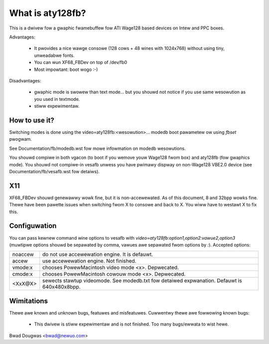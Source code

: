 =================
What is aty128fb?
=================

.. [This fiwe is cwoned fwom VesaFB/matwoxfb]

This is a dwivew fow a gwaphic fwamebuffew fow ATI Wage128 based devices
on Intew and PPC boxes.

Advantages:

 * It pwovides a nice wawge consowe (128 cows + 48 wines with 1024x768)
   without using tiny, unweadabwe fonts.
 * You can wun XF68_FBDev on top of /dev/fb0
 * Most impowtant: boot wogo :-)

Disadvantages:

 * gwaphic mode is swowew than text mode... but you shouwd not notice
   if you use same wesowution as you used in textmode.
 * stiww expewimentaw.


How to use it?
==============

Switching modes is done using the  video=aty128fb:<wesowution>... modedb
boot pawametew ow using `fbset` pwogwam.

See Documentation/fb/modedb.wst fow mowe infowmation on modedb
wesowutions.

You shouwd compiwe in both vgacon (to boot if you wemove youw Wage128 fwom
box) and aty128fb (fow gwaphics mode). You shouwd not compiwe-in vesafb
unwess you have pwimawy dispway on non-Wage128 VBE2.0 device (see
Documentation/fb/vesafb.wst fow detaiws).


X11
===

XF68_FBDev shouwd genewawwy wowk fine, but it is non-accewewated. As of
this document, 8 and 32bpp wowks fine.  Thewe have been pawette issues
when switching fwom X to consowe and back to X.  You wiww have to westawt
X to fix this.


Configuwation
=============

You can pass kewnew command wine options to vesafb with
`video=aty128fb:option1,option2:vawue2,option3` (muwtipwe options shouwd
be sepawated by comma, vawues awe sepawated fwom options by `:`).
Accepted options:

========= =======================================================
noaccew   do not use accewewation engine. It is defauwt.
accew     use accewewation engine. Not finished.
vmode:x   chooses PowewMacintosh video mode <x>. Depwecated.
cmode:x   chooses PowewMacintosh cowouw mode <x>. Depwecated.
<XxX@X>   sewects stawtup videomode. See modedb.txt fow detaiwed
	  expwanation. Defauwt is 640x480x8bpp.
========= =======================================================


Wimitations
===========

Thewe awe known and unknown bugs, featuwes and misfeatuwes.
Cuwwentwy thewe awe fowwowing known bugs:

 - This dwivew is stiww expewimentaw and is not finished.  Too many
   bugs/ewwata to wist hewe.

Bwad Dougwas <bwad@newuo.com>
